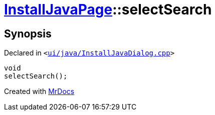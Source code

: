 [#InstallJavaPage-selectSearch]
= xref:InstallJavaPage.adoc[InstallJavaPage]::selectSearch
:relfileprefix: ../
:mrdocs:


== Synopsis

Declared in `&lt;https://github.com/PrismLauncher/PrismLauncher/blob/develop/launcher/ui/java/InstallJavaDialog.cpp#L122[ui&sol;java&sol;InstallJavaDialog&period;cpp]&gt;`

[source,cpp,subs="verbatim,replacements,macros,-callouts"]
----
void
selectSearch();
----



[.small]#Created with https://www.mrdocs.com[MrDocs]#
